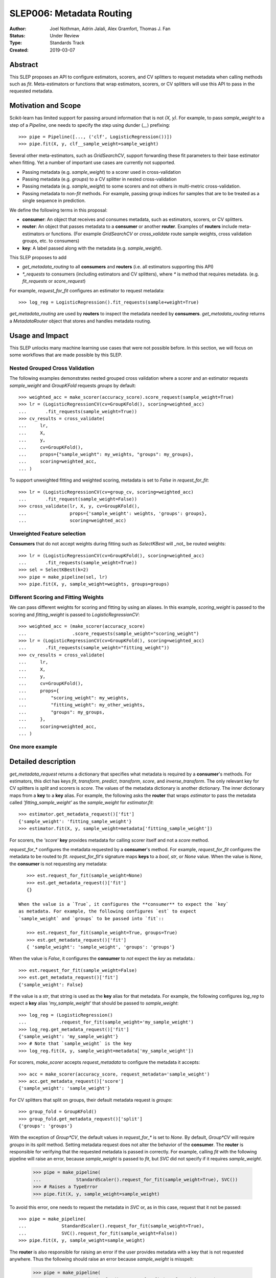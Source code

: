 .. _slep_006:

=========================
SLEP006: Metadata Routing
=========================

:Author: Joel Nothman, Adrin Jalali, Alex Gramfort, Thomas J. Fan
:Status: Under Review
:Type: Standards Track
:Created: 2019-03-07

Abstract
--------

This SLEP proposes an API to configure estimators, scorers, and CV splitters to
request metadata when calling methods such as `fit`. Meta-estimators or
functions that wrap estimators, scorers, or CV splitters will use this API
to pass in the requested metadata.

Motivation and Scope
--------------------

Scikit-learn has limited support for passing around information that is not
`(X, y)`. For example, to pass `sample_weight` to a step of a `Pipeline`, one
needs to specify the step using dunder (`__`)  prefixing::

    >>> pipe = Pipeline([..., ('clf', LogisticRegression())])
    >>> pipe.fit(X, y, clf__sample_weight=sample_weight)

Several other meta-estimators, such as `GridSearchCV`, support forwarding these
fit parameters to their base estimator when fitting. Yet a number of important
use cases are currently not supported.

* Passing metadata (e.g. `sample_weight`) to a scorer used in cross-validation
* Passing metadata (e.g. `groups`) to a CV splitter in nested cross-validation
* Passing metadata (e.g. `sample_weight`) to some scorers and not others in
  multi-metric cross-validation.
* Passing metadata to non-`fit` methods. For example, passing group indices
  for samples that are to be treated as a single sequence in prediction.

We define the following terms in this proposal:

* **consumer**: An object that receives and consumes metadata, such as
  estimators, scorers, or CV splitters.

* **router**: An object that passes metadata to a **consumer** or
  another **router**. Examples of **routers** include meta-estimators or
  functions. (For example `GridSearchCV` or `cross_validate` route sample
  weights, cross validation groups, etc. to consumers)

* **key**: A label passed along with the metadata (e.g. `sample_weight`).

This SLEP proposes to add

* `get_metadata_routing` to all **consumers** and **routers**
  (i.e. all estimators supporting this API)
* `*_requests` to consumers (including estimators and CV splitters),
  where `*` is method that requires metadata. (e.g. `fit_requests` or
  `score_request`)

For example, `request_for_fit` configures an estimator to request metadata::

    >>> log_reg = LogisticRegression().fit_requests(sample+weight=True)

`get_metadata_routing` are used by **routers** to inspect the metadata needed
by  **consumers**. `get_metadata_routing` returns a `MetadataRouter`
object that stores and handles metadata routing.

Usage and Impact
----------------

This SLEP unlocks many machine learning use cases that were not possible
before. In this section, we will focus on some workflows that are made possible
by this SLEP.

Nested Grouped Cross Validation
~~~~~~~~~~~~~~~~~~~~~~~~~~~~~~~

The following examples demonstrates nested grouped cross validation
where a scorer and an estimator requests `sample_weight` and `GroupKFold`
requests `groups` by default::

    >>> weighted_acc = make_scorer(accuracy_score).score_request(sample_weight=True)
    >>> lr = (LogisticRegressionCV(cv=GroupKFold(), scoring=weighted_acc)
    ...       .fit_requests(sample_weight=True))
    >>> cv_results = cross_validate(
    ...     lr,
    ...     X,
    ...     y,
    ...     cv=GroupKFold(),
    ...     props={"sample_weight": my_weights, "groups": my_groups},
    ...     scoring=weighted_acc,
    ... )

To support unweighted fitting and weighted scoring, metadata is set to `False`
in `request_for_fit`::

    >>> lr = (LogisticRegressionCV(cv=group_cv, scoring=weighted_acc)
    ...       .fit_request(sample_weight=False))
    >>> cross_validate(lr, X, y, cv=GroupKFold(),
    ...                props={'sample_weight': weights, 'groups': groups},
    ...                scoring=weighted_acc)

Unweighted Feature selection
~~~~~~~~~~~~~~~~~~~~~~~~~~~~

**Consumers** that do not accept weights during fitting such as `SelectKBest`
will _not_ be routed weights::

    >>> lr = (LogisticRegressionCV(cv=GroupKFold(), scoring=weighted_acc)
    ...       .fit_requests(sample_weight=True))
    >>> sel = SelectKBest(k=2)
    >>> pipe = make_pipeline(sel, lr)
    >>> pipe.fit(X, y, sample_weight=weights, groups=groups)

Different Scoring and Fitting Weights
~~~~~~~~~~~~~~~~~~~~~~~~~~~~~~~~~~~~~

We can pass different weights for scoring and fitting by using an aliases. In
this example, `scoring_weight` is passed to the scoring and `fitting_weight`
is passed to `LogisticRegressionCV`::

    >>> weighted_acc = (make_scorer(accuracy_score)
    ...                 .score_requests(sample_weight="scoring_weight")
    >>> lr = (LogisticRegressionCV(cv=GroupKFold(), scoring=weighted_acc)
    ...       .fit_requests(sample_weight="fitting_weight"))
    >>> cv_results = cross_validate(
    ...     lr,
    ...     X,
    ...     y,
    ...     cv=GroupKFold(),
    ...     props={
    ...         "scoring_weight": my_weights,
    ...         "fitting_weight": my_other_weights,
    ...         "groups": my_groups,
    ...     },
    ...     scoring=weighted_acc,
    ... )

One more example
~~~~~~~~~~~~~~~~



Detailed description
--------------------

`get_metadata_request` returns a dictionary that specifies what metadata is
required by a **consumer**'s methods. For estimators, this dict has keys
`fit`, `transform`, `predict`, `transform`, `score`, and `inverse_transform`.
The only relevant key for CV splitters is `split` and scorers is `score`. The
values of the metadata dictionary is another dictionary. The inner dictionary
maps from a **key** to a **key** alias. For example, the following asks the
**router** that wraps `estimator` to pass the metadata called
`'fitting_sample_weight'` as the `sample_weight` for `estimator.fit`::

    >>> estimator.get_metadata_request()['fit']
    {'sample_weight': 'fitting_sample_weight'}
    >>> estimator.fit(X, y, sample_weight=metadata['fitting_sample_weight'])

For scorers, the `'score'` **key** provides metadata for calling scorer itself
and not a `score` method.

`request_for_*` configures the metadata requested by a **consumer**'s method. For
example, `request_for_fit` configures the metadata to be routed to `fit`.
`request_for_fit's` signature maps **keys** to a `bool`, `str`, or `None` value.
When the value is `None`, the **consumer** is not requesting any metadata::

    >>> est.request_for_fit(sample_weight=None)
    >>> est.get_metadata_request()['fit']
    {}

 When the value is a `True`, it configures the **consumer** to expect the `key`
 as metadata. For example, the following configures `est` to expect
 `sample_weight` and `groups` to be passed into `fit`::

    >>> est.request_for_fit(sample_weight=True, groups=True)
    >>> est.get_metadata_request()['fit']
    { 'sample_weight': 'sample_weight', 'groups': 'groups'}

When the value is `False`, it configures the **consumer** to *not* expect the
`key` as metadata.::

    >>> est.request_for_fit(sample_weight=False)
    >>> est.get_metadata_request()['fit']
    {'sample_weight': False}

If the value is a `str`, that string is used as the **key** alias for that
metadata. For example, the following configures `log_reg` to
expect a **key** alias `'my_sample_weight'` that should be passed to
`sample_weight`::

    >>> log_reg = (LogisticRegression()
    ...            .request_for_fit(sample_weight='my_sample_weight')
    >>> log_reg.get_metadata_request()['fit']
    {'sample_weight': 'my_sample_weight'}
    >>> # Note that `sample_weight` is the key
    >>> log_reg.fit(X, y, sample_weight=metadata['my_sample_weight'])

For scorers, `make_scorer` accepts `request_metadata` to configure the
metadata it accepts::

    >>> acc = make_scorer(accuracy_score, request_metadata='sample_weight')
    >>> acc.get_metadata_request()['score']
    {'sample_weight': 'sample_weight'}

For CV splitters that split on groups, their default metadata request
is `groups`::

    >>> group_fold = GroupKFold()
    >>> group_fold.get_metadata_request()['split']
    {'groups': 'groups'}

With the exception of `Group*CV`, the default values in `request_for_*` is set
to `None`. By default, `Group*CV` will require `groups` in its `split` method.
Setting metadata request does not alter the behavior of the **consumer**. The
**router** is responsible for verifying that the requested metadata is passed
in correctly. For example, calling `fit` with the following pipeline will raise
an error, because `sample_weight` is passed to `fit`, but `SVC` did not specify
if it requires `sample_weight`.

    >>> pipe = make_pipeline(
    ...             StandardScaler().request_for_fit(sample_weight=True), SVC())
    >>> # Raises a TypeError
    >>> pipe.fit(X, y, sample_weight=sample_weight)

To avoid this error, one needs to request the metadata in `SVC` or, as in
this case, request that it not be passed::

    >>> pipe = make_pipeline(
    ...             StandardScaler().request_for_fit(sample_weight=True),
    ...             SVC().request_for_fit(sample_weight=False))
    >>> pipe.fit(X, y, sample_weight=sample_weight)

The **router** is also responsible for raising an error if the user
provides metadata with a key that is not requested anywhere. Thus the
following should raise an error because `sample_weight` is misspelt:

    >>> pipe = make_pipeline(
    ...             StandardScaler().request_for_fit(sample_weight=True),
    ...             SVC().request_for_fit(sample_weight=False))
    >>> # Raises a TypeError
    >>> pipe.fit(X, y, sample_weihgt=sample_weight)

Backward compatibility
----------------------

Scikit-learn's meta-estimators will deprecate the dunder (`__`) syntax for
routing and enforce explicit request method calls. During the deprecation
period, using dunder syntax routing and explicit request calls together will
raise an error.

During the deprecation period, meta-estimators such as `GridSearchCV` will
route `fit_params` to the inner estimators' `fit` by default, but
a deprecation warning is raised::

    >>> # Deprecation warning, stating that the provided metadata is not
    >>> # requested
    >>> GridSearchCV(LogisticRegression(), ...).fit(X, y, sample_weight=sw)

To avoid the warning, one would need to specify the request in
`LogisticRegressionCV`::

    >>> grid = GridSearchCV(
    ...     LogisticRegression().request_for_fit(sample_weight=True), ...)
    >>> grid.fit(X, y, sample_weight=sw)

Meta-estimators such as `GridSearchCV` will check that the metadata requested
and will error when metadata is passed in and the inner estimator is
not configured to request it::

    >>> weighted_scorer = make_scorer(accuracy_score,
    ...                               request_metadata=['sample_weight'])
    >>> log_reg = LogisticRegression()
    >>> grid = GridSearchCV(log_reg, ..., scoring=weighted_scorer)
    >>> # Raise a TypeError that log_reg is not specified with any routing
    >>> # metadata for `sample_weight`, but sample_weight has been passed in to
    >>> # `grid.fit`.
    >>> grid.fit(X, y, sample_weight=sw)

To avoid the error, `LogisticRegression` must specify its metadata request by calling
`request_for_fit`::

    >>> # Request sample weights
    >>> log_reg_weights = LogisticRegression().request_for_fit(sample_weight=True)
    >>> grid = GridSearchCV(log_reg_with_weights, ...)
    >>> grid.fit(X, , sample_weight=sw)
    >>>
    >>> # Do not request sample_weights
    >>> log_reg_no_weights = LogisticRegression().request_for_fit(sample_weight=False)
    >>> grid = GridSearchCV(log_reg_no_weights, ...)
    >>> grid.fit(X, , sample_weight=sw)

Third-party estimators will need to adopt this SLEP in order to support
metadata routing, while the dunder syntax is deprecated. Third-party
estimators that contain **consumers** will need to define
**get_metadata_request** that exposes the metadata of its **consumers**.
Their methods will need to be updated to correctly route data to the
**consumers**. Our implementation will provide utilities to help developers
adopt this SLEP.

Implementation
--------------

This SLEP has a draft implementation at :pr:`16079` by user:`adrinjalali`. The
implementation provides utilities that is used by scikit-learn and available to
third-party estimators for adopting this SLEP.

Alternatives
------------

Over the years, there has been many proposed alternatives before we landed
on this SLEP:

* :pr:`4696` A first implementation by :user:`amueller`
* `Discussion towards SLEP004
  <https://github.com/scikit-learn/enhancement_proposals/pull/6>`__ initiated
  by :user:`tguillemot`.
* :pr:`9566` Another implementation (solution 3 from this SLEP)
  by :user:`jnothman`
* This SLEP has emerged from many alternatives that is seen at
  :ref:`slep_006_other`.

Discussion & Related work
-------------------------

This SLEP was drafted based on the discussions of potential solutions
at the February 2019 development sprint in Paris. The overarching issue is
fond at "Consistent API for attaching properties to samples" at :issue:`4497`.

Related issues and discussions include: :issue:`1574`, :issue:`2630`,
:issue:`3524`, :issue:`4632`, :issue:`4652`, :issue:`4660`, :issue:`4696`,
:issue:`6322`, :issue:`7112`, :issue:`7646`, :issue:`7723`, :issue:`8127`,
:issue:`8158`, :issue:`8710`, :issue:`8950`, :issue:`11429`, :issue:`12052`,
:issue:`15282`, :issue:`15370`, :issue:`15425`, :issue:`18028`.

One benefit of the explicitness in this proposal is that even if it makes use
of `**kwarg` arguments, it does not preclude keywords arguments serving other
purposes.  In addition to requesting sample metadata, a future proposal could
allow estimators to request feature metadata or other keys.

References and Footnotes
------------------------

.. [1] Each SLEP must either be explicitly labeled as placed in the public
   domain (see this SLEP as an example) or licensed under the `Open
   Publication License`_.
.. _Open Publication License: https://www.opencontent.org/openpub/


Copyright
---------

This document has been placed in the public domain. [1]_
